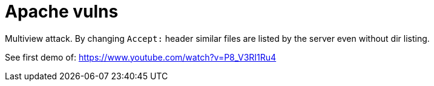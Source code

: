 = Apache vulns

Multiview attack. By changing `Accept:` header similar files are listed by the
server even without dir listing.

See first demo of: https://www.youtube.com/watch?v=P8_V3RI1Ru4
